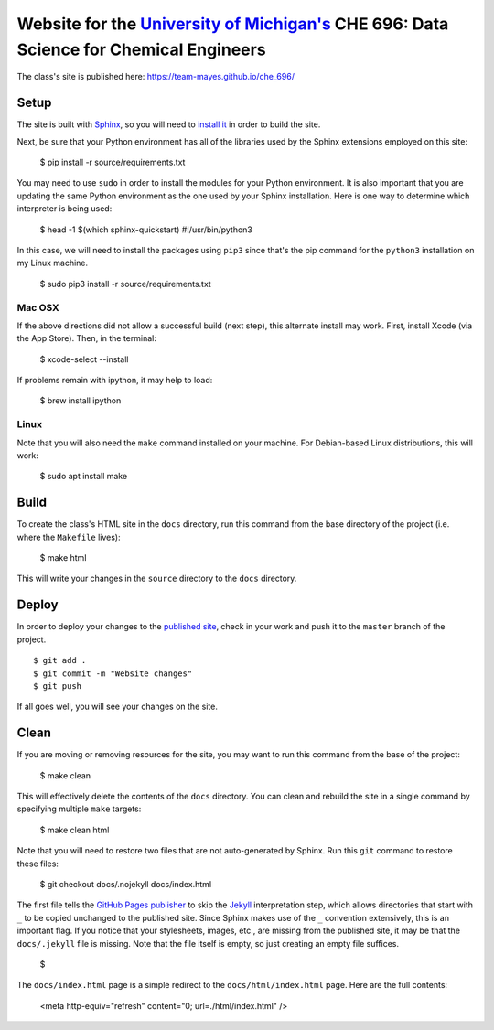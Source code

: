 =================================================================================================================
Website for the `University of Michigan's <https://www.umich.edu/>`_ CHE 696: Data Science for Chemical Engineers
=================================================================================================================

The class's site is published here: https://team-mayes.github.io/che_696/

Setup
-----

The site is built with `Sphinx <http://www.sphinx-doc.org/en/master/index.html>`_, so you will need to
`install it <http://www.sphinx-doc.org/en/master/usage/installation.html>`_ in order to build the site.

Next, be sure that your Python environment has all of the libraries used by the Sphinx extensions employed
on this site:

    $ pip install -r source/requirements.txt

You may need to use ``sudo`` in order to install the modules for your Python environment.  It is also important
that you are updating the same Python environment as the one used by your Sphinx installation.  Here is one way
to determine which interpreter is being used:

    $ head -1 $(which sphinx-quickstart)
    #!/usr/bin/python3

In this case, we will need to install the packages using ``pip3`` since that's the pip command for the ``python3``
installation on my Linux machine.

    $ sudo pip3 install -r source/requirements.txt

Mac OSX
+++++++

If the above directions did not allow a successful build (next step), this alternate install may work. First,
install Xcode (via the App Store). Then, in the terminal:

    $ xcode-select --install

If problems remain with ipython, it may help to load:

    $ brew install ipython

Linux
+++++

Note that you will also need the ``make`` command installed on your machine.  For Debian-based Linux distributions,
this will work:

    $ sudo apt install make

Build
-----

To create the class's HTML site in the ``docs`` directory, run this command from the base directory of the project
(i.e. where the ``Makefile`` lives):

    $ make html

This will write your changes in the ``source`` directory to the ``docs`` directory.

Deploy
------

In order to deploy your changes to the `published site <https://team-mayes.github.io/che_696/>`_, check in your work
and push it to the ``master`` branch of the project.

::

    $ git add .
    $ git commit -m "Website changes"
    $ git push

If all goes well, you will see your changes on the site.

Clean
-----

If you are moving or removing resources for the site, you may want to run this command from the base of the project:

    $ make clean

This will effectively delete the contents of the ``docs`` directory.  You can clean and rebuild the site in a single
command by specifying multiple ``make`` targets:

    $ make clean html

Note that you will need to restore two files that are not auto-generated by Sphinx.  Run this ``git`` command to
restore these files:

    $ git checkout docs/.nojekyll docs/index.html

The first file tells the `GitHub Pages publisher <https://pages.github.com/>`_ to skip the
`Jekyll <https://jekyllrb.com/>`_ interpretation step, which allows directories that start with ``_`` to be copied
unchanged to the published site.  Since Sphinx makes use of the ``_`` convention extensively, this is an important
flag.  If you notice that your stylesheets, images, etc., are missing from the published site, it may be that the
``docs/.jekyll`` file is missing.  Note that the file itself is empty, so just creating an empty file suffices.

    $

The ``docs/index.html`` page is a simple redirect to the ``docs/html/index.html`` page.  Here are the full contents:

    <meta http-equiv="refresh" content="0; url=./html/index.html" />




